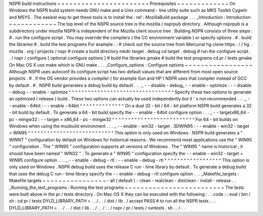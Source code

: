 NSPR
build
instructions
=
=
=
=
=
=
=
=
=
=
=
=
=
=
=
=
=
=
=
=
=
=
=
Prerequisites
~
~
~
~
~
~
~
~
~
~
~
~
~
On
Windows
the
NSPR
build
system
needs
GNU
make
and
a
Unix
command
-
line
utility
suite
such
as
MKS
Toolkit
Cygwin
and
MSYS
.
The
easiest
way
to
get
these
tools
is
to
install
the
:
ref
:
MozillaBuild
package
.
.
.
_Introduction
:
Introduction
~
~
~
~
~
~
~
~
~
~
~
~
The
top
level
of
the
NSPR
source
tree
is
the
mozilla
/
nsprpub
directory
.
Although
nsprpub
is
a
subdirectory
under
mozilla
NSPR
is
independent
of
the
Mozilla
client
source
tree
.
Building
NSPR
consists
of
three
steps
:
#
.
run
the
configure
script
.
You
may
override
the
compilers
(
the
CC
environment
variable
)
or
specify
options
.
#
.
build
the
libraries
#
.
build
the
test
programs
For
example
:
:
#
check
out
the
source
tree
from
Mercurial
hg
clone
https
:
/
/
hg
.
mozilla
.
org
/
projects
/
nspr
#
create
a
build
directory
mkdir
target
.
debug
cd
target
.
debug
#
run
the
configure
script
.
.
/
nspr
/
configure
[
optional
configure
options
]
#
build
the
libraries
gmake
#
build
the
test
programs
cd
pr
/
tests
gmake
On
Mac
OS
X
use
make
which
is
GNU
make
.
.
.
_Configure_options
:
Configure
options
~
~
~
~
~
~
~
~
~
~
~
~
~
~
~
~
~
Although
NSPR
uses
autoconf
its
configure
script
has
two
default
values
that
are
different
from
most
open
source
projects
.
#
.
If
the
OS
vendor
provides
a
compiler
(
for
example
Sun
and
HP
)
NSPR
uses
that
compiler
instead
of
GCC
by
default
.
#
.
NSPR
build
generates
a
debug
build
by
default
.
.
.
_
-
-
disable
-
debug_
-
-
enable
-
optimize
:
-
-
disable
-
debug
-
-
enable
-
optimize
^
^
^
^
^
^
^
^
^
^
^
^
^
^
^
^
^
^
^
^
^
^
^
^
^
^
^
^
^
^
^
^
^
Specify
these
two
options
to
generate
an
optimized
(
release
)
build
.
These
two
options
can
actually
be
used
independently
but
it
'
s
not
recommended
.
.
.
_
-
-
enable
-
64bit
:
-
-
enable
-
64bit
^
^
^
^
^
^
^
^
^
^
^
^
^
^
On
a
dual
32
-
bit
/
64
-
bit
platform
NSPR
build
generates
a
32
-
bit
build
by
default
.
To
generate
a
64
-
bit
build
specify
the
-
-
enable
-
64bit
configure
option
.
.
.
_
-
-
targetx86_64
-
pc
-
mingw32
:
-
-
target
=
x86_64
-
pc
-
mingw32
^
^
^
^
^
^
^
^
^
^
^
^
^
^
^
^
^
^
^
^
^
^
^
^
^
^
For
64
-
bit
builds
on
Windows
when
using
the
mozbuild
environment
.
.
.
_
-
-
enable
-
win32
-
target
.
3DWIN95
:
-
-
enable
-
win32
-
target
=
WIN95
^
^
^
^
^
^
^
^
^
^
^
^
^
^
^
^
^
^
^
^
^
^
^
^
^
^
^
This
option
is
only
used
on
Windows
.
NSPR
build
generates
a
"
WINNT
"
configuration
by
default
on
Windows
for
historical
reasons
.
We
recommend
most
applications
use
the
"
WIN95
"
configuration
.
The
"
WIN95
"
configuration
supports
all
versions
of
Windows
.
The
"
WIN95
"
name
is
historical
;
it
should
have
been
named
"
WIN32
"
.
To
generate
a
"
WIN95
"
configuration
specify
the
-
-
enable
-
win32
-
target
=
WIN95
configure
option
.
.
.
_
-
-
enable
-
debug
-
rtl
:
-
-
enable
-
debug
-
rtl
^
^
^
^
^
^
^
^
^
^
^
^
^
^
^
^
^
^
This
option
is
only
used
on
Windows
.
NSPR
debug
build
uses
the
release
C
run
-
time
library
by
default
.
To
generate
a
debug
build
that
uses
the
debug
C
run
-
time
library
specify
the
-
-
enable
-
debug
-
rtl
configure
option
.
.
.
_Makefile_targets
:
Makefile
targets
~
~
~
~
~
~
~
~
~
~
~
~
~
~
~
~
-
all
(
default
)
-
clean
-
realclean
-
distclean
-
install
-
release
.
.
_Running_the_test_programs
:
Running
the
test
programs
~
~
~
~
~
~
~
~
~
~
~
~
~
~
~
~
~
~
~
~
~
~
~
~
~
The
tests
were
built
above
in
the
pr
/
tests
directory
.
On
Mac
OS
X
they
can
be
executed
with
the
following
:
.
.
code
:
:
eval
/
bin
/
sh
:
cd
pr
/
tests
DYLD_LIBRARY_PATH
=
.
.
/
.
.
/
dist
/
lib
.
/
accept
PASS
#
to
run
all
the
NSPR
tests
.
.
.
DYLD_LIBRARY_PATH
=
.
.
/
.
.
/
dist
/
lib
.
.
/
.
.
/
.
.
/
nspr
/
pr
/
tests
/
runtests
.
sh
.
.
/
.
.
